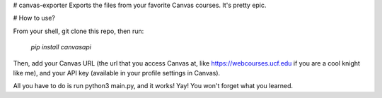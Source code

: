 # canvas-exporter
Exports the files from your favorite Canvas courses. It's pretty epic.


# How to use?

From your shell, git clone this repo, then run:

  `pip install canvasapi`
  
Then, add your Canvas URL (the url that you access Canvas at, like https://webcourses.ucf.edu if you are a cool knight like me), and your API
key (available in your profile settings in Canvas). 

All you have to do is run python3 main.py, and it works! Yay! You won't forget what you learned.